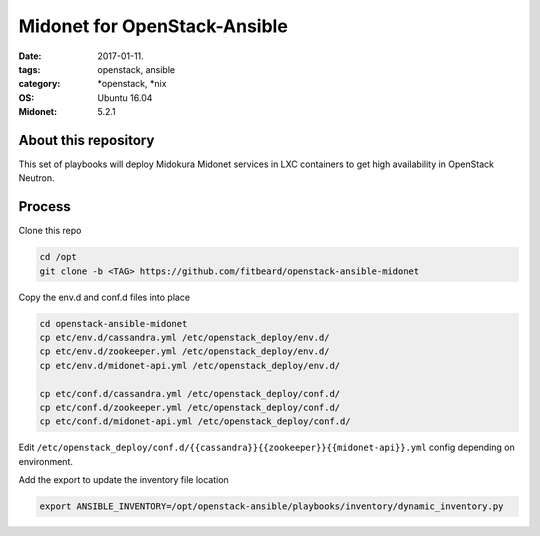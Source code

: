 Midonet for OpenStack-Ansible
#########################################
:date: 2017-01-11.
:tags: openstack, ansible
:category: \*openstack, \*nix
:OS: Ubuntu 16.04
:Midonet: 5.2.1


About this repository
---------------------

This set of playbooks will deploy Midokura Midonet services in LXC containers to get high availability in OpenStack Neutron.

Process
-------

Clone this repo

.. code-block:: bash

    cd /opt
    git clone -b <TAG> https://github.com/fitbeard/openstack-ansible-midonet

Copy the env.d and conf.d files into place

.. code-block:: bash

    cd openstack-ansible-midonet
    cp etc/env.d/cassandra.yml /etc/openstack_deploy/env.d/
    cp etc/env.d/zookeeper.yml /etc/openstack_deploy/env.d/
    cp etc/env.d/midonet-api.yml /etc/openstack_deploy/env.d/

    cp etc/conf.d/cassandra.yml /etc/openstack_deploy/conf.d/
    cp etc/conf.d/zookeeper.yml /etc/openstack_deploy/conf.d/
    cp etc/conf.d/midonet-api.yml /etc/openstack_deploy/conf.d/

Edit ``/etc/openstack_deploy/conf.d/{{cassandra}}{{zookeeper}}{{midonet-api}}.yml`` config depending on environment.

Add the export to update the inventory file location

.. code-block:: bash

    export ANSIBLE_INVENTORY=/opt/openstack-ansible/playbooks/inventory/dynamic_inventory.py
